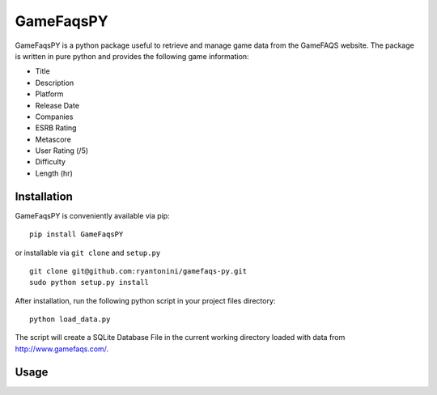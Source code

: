 GameFaqsPY
========

GameFaqsPY is a python package useful to retrieve and manage game data from the GameFAQS website.  The package is written in pure python and provides the following game information:

* Title
* Description
* Platform
* Release Date
* Companies
* ESRB Rating
* Metascore
* User Rating (/5)
* Difficulty
* Length (hr)

Installation
------------

GameFaqsPY is conveniently available via pip:

::

    pip install GameFaqsPY

or installable via ``git clone`` and ``setup.py``

::

    git clone git@github.com:ryantonini/gamefaqs-py.git
    sudo python setup.py install

After installation, run the following python script in your project files directory:

::

    python load_data.py
    
The script will create a SQLite Database File in the current working directory loaded with data from http://www.gamefaqs.com/.

Usage
-----
